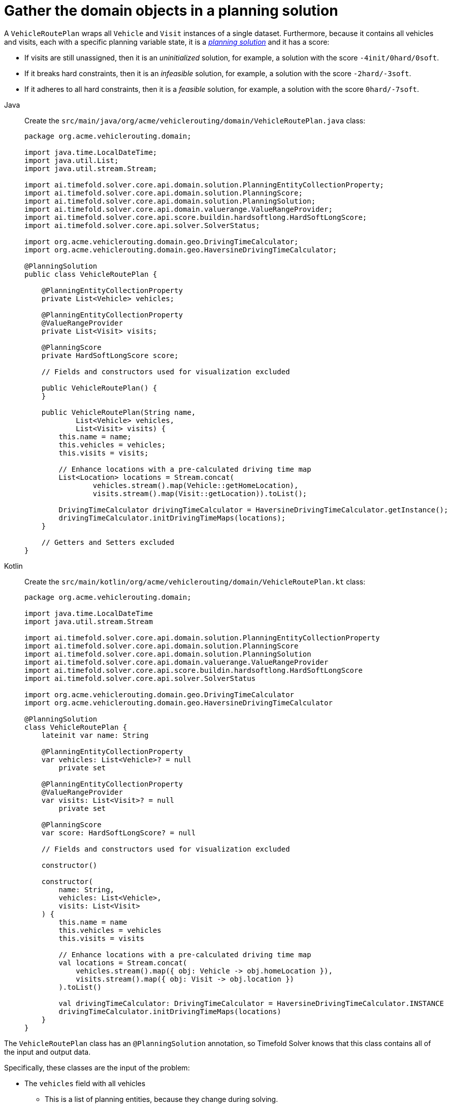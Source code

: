 = Gather the domain objects in a planning solution
:imagesdir: ../..

A `VehicleRoutePlan` wraps all `Vehicle` and `Visit` instances of a single dataset.
Furthermore, because it contains all vehicles and visits, each with a specific planning variable state,
it is a https://timefold.ai/docs/timefold-solver/latest/using-timefold-solver/modeling-planning-problems#planningProblemAndPlanningSolution[_planning solution_]
and it has a score:

* If visits are still unassigned, then it is an _uninitialized_ solution,
for example, a solution with the score `-4init/0hard/0soft`.
* If it breaks hard constraints, then it is an _infeasible_ solution,
for example, a solution with the score `-2hard/-3soft`.
* If it adheres to all hard constraints, then it is a _feasible_ solution,
for example, a solution with the score `0hard/-7soft`.

[tabs]
====
Java::
+
--
Create the `src/main/java/org/acme/vehiclerouting/domain/VehicleRoutePlan.java` class:

[source,java]
----
package org.acme.vehiclerouting.domain;

import java.time.LocalDateTime;
import java.util.List;
import java.util.stream.Stream;

import ai.timefold.solver.core.api.domain.solution.PlanningEntityCollectionProperty;
import ai.timefold.solver.core.api.domain.solution.PlanningScore;
import ai.timefold.solver.core.api.domain.solution.PlanningSolution;
import ai.timefold.solver.core.api.domain.valuerange.ValueRangeProvider;
import ai.timefold.solver.core.api.score.buildin.hardsoftlong.HardSoftLongScore;
import ai.timefold.solver.core.api.solver.SolverStatus;

import org.acme.vehiclerouting.domain.geo.DrivingTimeCalculator;
import org.acme.vehiclerouting.domain.geo.HaversineDrivingTimeCalculator;

@PlanningSolution
public class VehicleRoutePlan {

    @PlanningEntityCollectionProperty
    private List<Vehicle> vehicles;

    @PlanningEntityCollectionProperty
    @ValueRangeProvider
    private List<Visit> visits;

    @PlanningScore
    private HardSoftLongScore score;

    // Fields and constructors used for visualization excluded

    public VehicleRoutePlan() {
    }

    public VehicleRoutePlan(String name,
            List<Vehicle> vehicles,
            List<Visit> visits) {
        this.name = name;
        this.vehicles = vehicles;
        this.visits = visits;

        // Enhance locations with a pre-calculated driving time map
        List<Location> locations = Stream.concat(
                vehicles.stream().map(Vehicle::getHomeLocation),
                visits.stream().map(Visit::getLocation)).toList();

        DrivingTimeCalculator drivingTimeCalculator = HaversineDrivingTimeCalculator.getInstance();
        drivingTimeCalculator.initDrivingTimeMaps(locations);
    }

    // Getters and Setters excluded
}
----
--

Kotlin::
+
--
Create the `src/main/kotlin/org/acme/vehiclerouting/domain/VehicleRoutePlan.kt` class:

[source,kotlin]
----
package org.acme.vehiclerouting.domain;

import java.time.LocalDateTime
import java.util.stream.Stream

import ai.timefold.solver.core.api.domain.solution.PlanningEntityCollectionProperty
import ai.timefold.solver.core.api.domain.solution.PlanningScore
import ai.timefold.solver.core.api.domain.solution.PlanningSolution
import ai.timefold.solver.core.api.domain.valuerange.ValueRangeProvider
import ai.timefold.solver.core.api.score.buildin.hardsoftlong.HardSoftLongScore
import ai.timefold.solver.core.api.solver.SolverStatus

import org.acme.vehiclerouting.domain.geo.DrivingTimeCalculator
import org.acme.vehiclerouting.domain.geo.HaversineDrivingTimeCalculator

@PlanningSolution
class VehicleRoutePlan {
    lateinit var name: String

    @PlanningEntityCollectionProperty
    var vehicles: List<Vehicle>? = null
        private set

    @PlanningEntityCollectionProperty
    @ValueRangeProvider
    var visits: List<Visit>? = null
        private set

    @PlanningScore
    var score: HardSoftLongScore? = null

    // Fields and constructors used for visualization excluded

    constructor()

    constructor(
        name: String,
        vehicles: List<Vehicle>,
        visits: List<Visit>
    ) {
        this.name = name
        this.vehicles = vehicles
        this.visits = visits

        // Enhance locations with a pre-calculated driving time map
        val locations = Stream.concat(
            vehicles.stream().map({ obj: Vehicle -> obj.homeLocation }),
            visits.stream().map({ obj: Visit -> obj.location })
        ).toList()

        val drivingTimeCalculator: DrivingTimeCalculator = HaversineDrivingTimeCalculator.INSTANCE
        drivingTimeCalculator.initDrivingTimeMaps(locations)
    }
}
----
--
====


The `VehicleRoutePlan` class has an `@PlanningSolution` annotation,
so Timefold Solver knows that this class contains all of the input and output data.

Specifically, these classes are the input of the problem:

* The `vehicles` field with all vehicles
** This is a list of planning entities, because they change during solving.
** For each `Vehicle`:
*** The value of the `visits` is typically still `empty`, so unassigned.
It is a planning variable.
*** The other fields, such as `capacity`, `homeLocation` and `departureTime`, are filled in.
These fields are problem properties.
* The `visits` field with all visits
** This is a list of planning entities, because they change during solving.
** For each `Visit`:
*** The values of `vehicle`, `previousVisit`, `nextVisit`, `arrivalTime` are typically still `null` for a fresh solution.
They are planning shadow variables.
*** The other fields, such as `name`, `location` and `demand`, are filled in.
These fields are problem properties.

However, this class is also the output of the solution:

* The `vehicles` field for which each `Vehicle` instance has non-null `visits` field after solving.
* The `score` field that represents the quality of the output solution, for example, `0hard/-5soft`.

== The value range providers

The `visits` field is a value range provider.
It holds the `Visit` instances which Timefold Solver can pick from to assign to the `visits` field of `Vehicle` instances.
The `visits` field has an `@ValueRangeProvider` annotation to connect the `@PlanningListVariable` with the `@ValueRangeProvider`,
by matching the type of the planning list variable with the type returned by the xref:using-timefold-solver/modeling-planning-problems.adoc#planningValueRangeProvider[value range provider].

== Distance calculation

A matrix of distances between each location is typically calculated before starting the solver.
First create a contract for driving time calculation:

[tabs]
====
Java::
+
--
Create the `src/main/java/org/acme/vehiclerouting/domain/geo/DrivingTimeCalculator.java` interface:

[source,java]
----
package org.acme.vehiclerouting.domain.geo;

import java.util.Collection;
import java.util.Map;
import java.util.function.Function;
import java.util.stream.Collectors;

import org.acme.vehiclerouting.domain.Location;

public interface DrivingTimeCalculator {

    long calculateDrivingTime(Location from, Location to);

    default Map<Location, Map<Location, Long>> calculateBulkDrivingTime(
            Collection<Location> fromLocations,
            Collection<Location> toLocations) {
        return fromLocations.stream().collect(Collectors.toMap(
                Function.identity(),
                from -> toLocations.stream().collect(Collectors.toMap(
                        Function.identity(),
                        to -> calculateDrivingTime(from, to)))));
    }

    default void initDrivingTimeMaps(Collection<Location> locations) {
        Map<Location, Map<Location, Long>> drivingTimeMatrix = calculateBulkDrivingTime(locations, locations);
        locations.forEach(location -> location.setDrivingTimeSeconds(drivingTimeMatrix.get(location)));
    }
}
----
--

Kotlin::
+
--
Create the `src/main/kotlin/org/acme/vehiclerouting/domain/geo/DrivingTimeCalculator.kt` interface:

[source,kotlin]
----
package org.acme.vehiclerouting.domain.geo

import org.acme.vehiclerouting.domain.Location
import java.util.function.Function
import java.util.stream.Collectors

interface DrivingTimeCalculator {

    fun calculateDrivingTime(from: Location, to: Location): Long

    fun calculateBulkDrivingTime(
        fromLocations: Collection<Location>,
        toLocations: Collection<Location>
    ): Map<Location, Map<Location, Long>> {
        return fromLocations.stream().collect(
            Collectors.toMap(
                Function.identity()
            ) { from: Location ->
                toLocations.stream()
                    .collect(
                        Collectors.toMap(
                            Function.identity(),
                            { to: Location ->
                                calculateDrivingTime(
                                    from,
                                    to
                                )
                            })
                    )
            }
        )
    }

    fun initDrivingTimeMaps(locations: Collection<Location>) {
        val drivingTimeMatrix = calculateBulkDrivingTime(locations, locations)
        locations.forEach { location: Location ->
            location.drivingTimeSeconds = drivingTimeMatrix[location]
        }
    }
}
----
--
====

Then create an implementation using Haversine method:

[tabs]
====
Java::
+
--
Create the `src/main/java/org/acme/vehiclerouting/domain/geo/HaversineDrivingTimeCalculator.java` class:

[source,java]
----
package org.acme.vehiclerouting.domain.geo;

import org.acme.vehiclerouting.domain.Location;

public final class HaversineDrivingTimeCalculator implements DrivingTimeCalculator {

    private static final HaversineDrivingTimeCalculator INSTANCE = new HaversineDrivingTimeCalculator();

    public static final int AVERAGE_SPEED_KMPH = 50;

    private static final int EARTH_RADIUS_IN_M = 6371000;
    private static final int TWICE_EARTH_RADIUS_IN_M = 2 * EARTH_RADIUS_IN_M;

    static long metersToDrivingSeconds(long meters) {
        return Math.round((double) meters / AVERAGE_SPEED_KMPH * 3.6);
    }

    public static synchronized HaversineDrivingTimeCalculator getInstance() {
        return INSTANCE;
    }

    private HaversineDrivingTimeCalculator() {
    }

    @Override
    public long calculateDrivingTime(Location from, Location to) {
        if (from.equals(to)) {
            return 0L;
        }

        CartesianCoordinate fromCartesian = locationToCartesian(from);
        CartesianCoordinate toCartesian = locationToCartesian(to);
        return metersToDrivingSeconds(calculateDistance(fromCartesian, toCartesian));
    }

    private long calculateDistance(CartesianCoordinate from, CartesianCoordinate to) {
        if (from.equals(to)) {
            return 0L;
        }

        double dX = from.x - to.x;
        double dY = from.y - to.y;
        double dZ = from.z - to.z;
        double r = Math.sqrt((dX * dX) + (dY * dY) + (dZ * dZ));
        return Math.round(TWICE_EARTH_RADIUS_IN_M * Math.asin(r));
    }

    private CartesianCoordinate locationToCartesian(Location location) {
        double latitudeInRads = Math.toRadians(location.getLatitude());
        double longitudeInRads = Math.toRadians(location.getLongitude());
        // Cartesian coordinates, normalized for a sphere of diameter 1.0
        double cartesianX = 0.5 * Math.cos(latitudeInRads) * Math.sin(longitudeInRads);
        double cartesianY = 0.5 * Math.cos(latitudeInRads) * Math.cos(longitudeInRads);
        double cartesianZ = 0.5 * Math.sin(latitudeInRads);
        return new CartesianCoordinate(cartesianX, cartesianY, cartesianZ);
    }

    private record CartesianCoordinate(double x, double y, double z) {

    }
}
----
--

Kotlin::
+
--
Create the `src/main/kotlin/org/acme/vehiclerouting/domain/geo/HaversineDrivingTimeCalculator.kt` class:

[source,kotlin]
----
package org.acme.vehiclerouting.domain.geo

import kotlin.math.asin
import kotlin.math.sqrt
import kotlin.math.cos
import kotlin.math.sin

import org.acme.vehiclerouting.domain.Location

class HaversineDrivingTimeCalculator private constructor() : DrivingTimeCalculator {
    override fun calculateDrivingTime(from: Location, to: Location): Long {
        if (from == to) {
            return 0L
        }

        val fromCartesian = locationToCartesian(from)
        val toCartesian = locationToCartesian(to)
        return metersToDrivingSeconds(calculateDistance(fromCartesian, toCartesian))
    }

    private fun calculateDistance(from: CartesianCoordinate, to: CartesianCoordinate): Long {
        if (from == to) {
            return 0L
        }

        val dX = from.x - to.x
        val dY = from.y - to.y
        val dZ = from.z - to.z
        val r: Double = sqrt((dX * dX) + (dY * dY) + (dZ * dZ))
        return Math.round(TWICE_EARTH_RADIUS_IN_M * asin(r))
    }

    private fun locationToCartesian(location: Location): CartesianCoordinate {
        val latitudeInRads = Math.toRadians(location.latitude)
        val longitudeInRads = Math.toRadians(location.longitude)
        // Cartesian coordinates, normalized for a sphere of diameter 1.0
        val cartesianX: Double = 0.5 * cos(latitudeInRads) * sin(longitudeInRads)
        val cartesianY: Double = 0.5 * cos(latitudeInRads) * cos(longitudeInRads)
        val cartesianZ: Double = 0.5 * sin(latitudeInRads)
        return CartesianCoordinate(cartesianX, cartesianY, cartesianZ)
    }

    private data class CartesianCoordinate(val x: Double, val y: Double, val z: Double)
    companion object {
        @JvmStatic
        @get:Synchronized
        val INSTANCE: HaversineDrivingTimeCalculator = HaversineDrivingTimeCalculator()

        const val AVERAGE_SPEED_KMPH: Int = 50

        private const val EARTH_RADIUS_IN_M = 6371000
        private const val TWICE_EARTH_RADIUS_IN_M = 2 * EARTH_RADIUS_IN_M

        fun metersToDrivingSeconds(meters: Long): Long {
            return Math.round(meters.toDouble() / AVERAGE_SPEED_KMPH * 3.6)
        }
    }
}
----
--
====